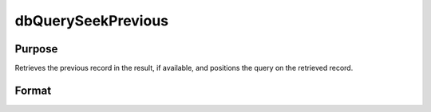 
dbQuerySeekPrevious
==============================================

Purpose
----------------
Retrieves the previous record in the result, if available, and positions the query on the retrieved record.

Format
----------------
.. function:: dbQuerySeekPrevious(qid)

    :param qid: query number.
    :type qid: scalar

    :returns: ret (*scalar*), 1 if the record is successfully retrieved. If the record could not be retrieved, the result is positioned before the first record and 0 is returned.

